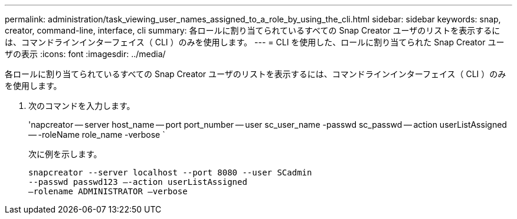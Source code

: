 ---
permalink: administration/task_viewing_user_names_assigned_to_a_role_by_using_the_cli.html 
sidebar: sidebar 
keywords: snap, creator, command-line, interface, cli 
summary: 各ロールに割り当てられているすべての Snap Creator ユーザのリストを表示するには、コマンドラインインターフェイス（ CLI ）のみを使用します。 
---
= CLI を使用した、ロールに割り当てられた Snap Creator ユーザの表示
:icons: font
:imagesdir: ../media/


[role="lead"]
各ロールに割り当てられているすべての Snap Creator ユーザのリストを表示するには、コマンドラインインターフェイス（ CLI ）のみを使用します。

. 次のコマンドを入力します。
+
'napcreator -- server host_name -- port port_number -- user sc_user_name -passwd sc_passwd -- action userListAssigned -- -roleName role_name -verbose `

+
次に例を示します。

+
[listing]
----
snapcreator --server localhost --port 8080 --user SCadmin
--passwd passwd123 –-action userListAssigned
–rolename ADMINISTRATOR –verbose
----

